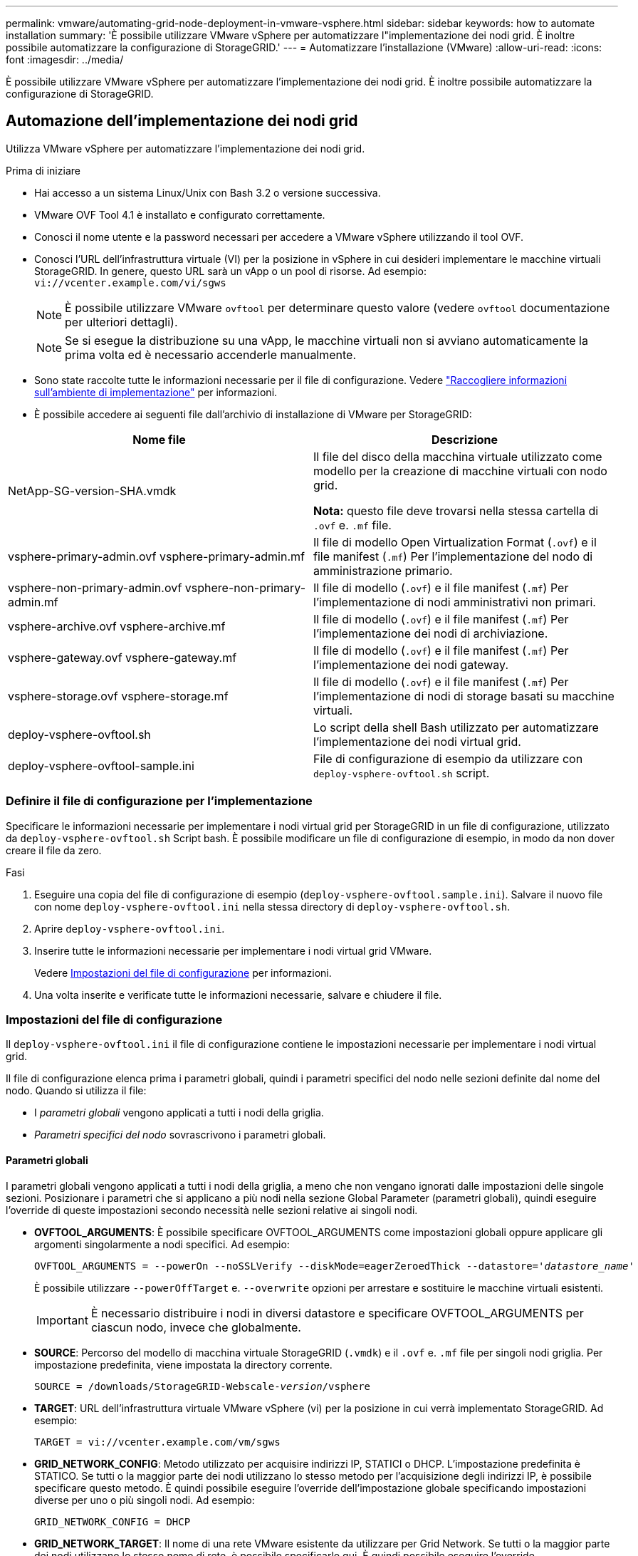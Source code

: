 ---
permalink: vmware/automating-grid-node-deployment-in-vmware-vsphere.html 
sidebar: sidebar 
keywords: how to automate installation 
summary: 'È possibile utilizzare VMware vSphere per automatizzare l"implementazione dei nodi grid. È inoltre possibile automatizzare la configurazione di StorageGRID.' 
---
= Automatizzare l'installazione (VMware)
:allow-uri-read: 
:icons: font
:imagesdir: ../media/


[role="lead"]
È possibile utilizzare VMware vSphere per automatizzare l'implementazione dei nodi grid. È inoltre possibile automatizzare la configurazione di StorageGRID.



== Automazione dell'implementazione dei nodi grid

Utilizza VMware vSphere per automatizzare l'implementazione dei nodi grid.

.Prima di iniziare
* Hai accesso a un sistema Linux/Unix con Bash 3.2 o versione successiva.
* VMware OVF Tool 4.1 è installato e configurato correttamente.
* Conosci il nome utente e la password necessari per accedere a VMware vSphere utilizzando il tool OVF.
* Conosci l'URL dell'infrastruttura virtuale (VI) per la posizione in vSphere in cui desideri implementare le macchine virtuali StorageGRID. In genere, questo URL sarà un vApp o un pool di risorse. Ad esempio: `vi://vcenter.example.com/vi/sgws`
+

NOTE: È possibile utilizzare VMware `ovftool` per determinare questo valore (vedere `ovftool` documentazione per ulteriori dettagli).

+

NOTE: Se si esegue la distribuzione su una vApp, le macchine virtuali non si avviano automaticamente la prima volta ed è necessario accenderle manualmente.

* Sono state raccolte tutte le informazioni necessarie per il file di configurazione. Vedere link:collecting-information-about-your-deployment-environment.html["Raccogliere informazioni sull'ambiente di implementazione"] per informazioni.
* È possibile accedere ai seguenti file dall'archivio di installazione di VMware per StorageGRID:


[cols="1a,1a"]
|===
| Nome file | Descrizione 


| NetApp-SG-version-SHA.vmdk  a| 
Il file del disco della macchina virtuale utilizzato come modello per la creazione di macchine virtuali con nodo grid.

*Nota:* questo file deve trovarsi nella stessa cartella di `.ovf` e. `.mf` file.



| vsphere-primary-admin.ovf vsphere-primary-admin.mf  a| 
Il file di modello Open Virtualization Format (`.ovf`) e il file manifest (`.mf`) Per l'implementazione del nodo di amministrazione primario.



| vsphere-non-primary-admin.ovf vsphere-non-primary-admin.mf  a| 
Il file di modello (`.ovf`) e il file manifest (`.mf`) Per l'implementazione di nodi amministrativi non primari.



| vsphere-archive.ovf vsphere-archive.mf  a| 
Il file di modello (`.ovf`) e il file manifest (`.mf`) Per l'implementazione dei nodi di archiviazione.



| vsphere-gateway.ovf vsphere-gateway.mf  a| 
Il file di modello (`.ovf`) e il file manifest (`.mf`) Per l'implementazione dei nodi gateway.



| vsphere-storage.ovf vsphere-storage.mf  a| 
Il file di modello (`.ovf`) e il file manifest (`.mf`) Per l'implementazione di nodi di storage basati su macchine virtuali.



| deploy-vsphere-ovftool.sh  a| 
Lo script della shell Bash utilizzato per automatizzare l'implementazione dei nodi virtual grid.



| deploy-vsphere-ovftool-sample.ini  a| 
File di configurazione di esempio da utilizzare con `deploy-vsphere-ovftool.sh` script.

|===


=== Definire il file di configurazione per l'implementazione

Specificare le informazioni necessarie per implementare i nodi virtual grid per StorageGRID in un file di configurazione, utilizzato da `deploy-vsphere-ovftool.sh` Script bash. È possibile modificare un file di configurazione di esempio, in modo da non dover creare il file da zero.

.Fasi
. Eseguire una copia del file di configurazione di esempio (`deploy-vsphere-ovftool.sample.ini`). Salvare il nuovo file con nome `deploy-vsphere-ovftool.ini` nella stessa directory di `deploy-vsphere-ovftool.sh`.
. Aprire `deploy-vsphere-ovftool.ini`.
. Inserire tutte le informazioni necessarie per implementare i nodi virtual grid VMware.
+
Vedere <<configuration-file-settings,Impostazioni del file di configurazione>> per informazioni.

. Una volta inserite e verificate tutte le informazioni necessarie, salvare e chiudere il file.




=== Impostazioni del file di configurazione

Il `deploy-vsphere-ovftool.ini` il file di configurazione contiene le impostazioni necessarie per implementare i nodi virtual grid.

Il file di configurazione elenca prima i parametri globali, quindi i parametri specifici del nodo nelle sezioni definite dal nome del nodo. Quando si utilizza il file:

* I _parametri globali_ vengono applicati a tutti i nodi della griglia.
* _Parametri specifici del nodo_ sovrascrivono i parametri globali.




==== Parametri globali

I parametri globali vengono applicati a tutti i nodi della griglia, a meno che non vengano ignorati dalle impostazioni delle singole sezioni. Posizionare i parametri che si applicano a più nodi nella sezione Global Parameter (parametri globali), quindi eseguire l'override di queste impostazioni secondo necessità nelle sezioni relative ai singoli nodi.

* *OVFTOOL_ARGUMENTS*: È possibile specificare OVFTOOL_ARGUMENTS come impostazioni globali oppure applicare gli argomenti singolarmente a nodi specifici. Ad esempio:
+
[listing, subs="specialcharacters,quotes"]
----
OVFTOOL_ARGUMENTS = --powerOn --noSSLVerify --diskMode=eagerZeroedThick --datastore='_datastore_name_'
----
+
È possibile utilizzare `--powerOffTarget` e. `--overwrite` opzioni per arrestare e sostituire le macchine virtuali esistenti.

+

IMPORTANT: È necessario distribuire i nodi in diversi datastore e specificare OVFTOOL_ARGUMENTS per ciascun nodo, invece che globalmente.

* *SOURCE*: Percorso del modello di macchina virtuale StorageGRID (`.vmdk`) e il `.ovf` e. `.mf` file per singoli nodi griglia. Per impostazione predefinita, viene impostata la directory corrente.
+
[listing, subs="specialcharacters,quotes"]
----
SOURCE = /downloads/StorageGRID-Webscale-_version_/vsphere
----
* *TARGET*: URL dell'infrastruttura virtuale VMware vSphere (vi) per la posizione in cui verrà implementato StorageGRID. Ad esempio:
+
[listing]
----
TARGET = vi://vcenter.example.com/vm/sgws
----
* *GRID_NETWORK_CONFIG*: Metodo utilizzato per acquisire indirizzi IP, STATICI o DHCP. L'impostazione predefinita è STATICO. Se tutti o la maggior parte dei nodi utilizzano lo stesso metodo per l'acquisizione degli indirizzi IP, è possibile specificare questo metodo. È quindi possibile eseguire l'override dell'impostazione globale specificando impostazioni diverse per uno o più singoli nodi. Ad esempio:
+
[listing]
----
GRID_NETWORK_CONFIG = DHCP
----
* *GRID_NETWORK_TARGET*: Il nome di una rete VMware esistente da utilizzare per Grid Network. Se tutti o la maggior parte dei nodi utilizzano lo stesso nome di rete, è possibile specificarlo qui. È quindi possibile eseguire l'override dell'impostazione globale specificando impostazioni diverse per uno o più singoli nodi. Ad esempio:
+
[listing]
----
GRID_NETWORK_TARGET = SG-Admin-Network
----
* *GRID_NETWORK_MASK*: La maschera di rete per Grid Network. Se tutti o la maggior parte dei nodi utilizzano la stessa maschera di rete, è possibile specificarla qui. È quindi possibile eseguire l'override dell'impostazione globale specificando impostazioni diverse per uno o più singoli nodi. Ad esempio:
+
[listing]
----
GRID_NETWORK_MASK = 255.255.255.0
----
* *GRID_NETWORK_GATEWAY*: Gateway di rete per Grid Network. Se tutti o la maggior parte dei nodi utilizzano lo stesso gateway di rete, è possibile specificarlo qui. È quindi possibile eseguire l'override dell'impostazione globale specificando impostazioni diverse per uno o più singoli nodi. Ad esempio:
+
[listing]
----
GRID_NETWORK_GATEWAY = 10.1.0.1
----
* *GRID_NETWORK_MTU*: OPZIONALE. L'unità di trasmissione massima (MTU) sulla rete di rete. Se specificato, il valore deve essere compreso tra 1280 e 9216. Ad esempio:
+
[listing]
----
GRID_NETWORK_MTU = 8192
----
+
Se omesso, viene utilizzato 1400.

+
Se si desidera utilizzare i frame jumbo, impostare la MTU su un valore adatto per i frame jumbo, ad esempio 9000. In caso contrario, mantenere il valore predefinito.

+

IMPORTANT: Il valore MTU della rete deve corrispondere al valore configurato sulla porta dello switch a cui è connesso il nodo. In caso contrario, potrebbero verificarsi problemi di performance di rete o perdita di pacchetti.

+

IMPORTANT: Per ottenere le migliori performance di rete, tutti i nodi devono essere configurati con valori MTU simili sulle interfacce Grid Network. L'avviso *Grid Network MTU mismatch* (mancata corrispondenza MTU rete griglia) viene attivato se si verifica una differenza significativa nelle impostazioni MTU per Grid Network su singoli nodi. I valori MTU non devono essere uguali per tutti i tipi di rete.

* *ADMIN_NETWORK_CONFIG*: Metodo utilizzato per acquisire gli indirizzi IP, DISABILITATI, STATICI o DHCP. L'impostazione predefinita è DISATTIVATA. Se tutti o la maggior parte dei nodi utilizzano lo stesso metodo per l'acquisizione degli indirizzi IP, è possibile specificare questo metodo. È quindi possibile eseguire l'override dell'impostazione globale specificando impostazioni diverse per uno o più singoli nodi. Ad esempio:
+
[listing]
----
ADMIN_NETWORK_CONFIG = STATIC
----
* *ADMIN_NETWORK_TARGET*: Il nome di una rete VMware esistente da utilizzare per la rete di amministrazione. Questa impostazione è obbligatoria a meno che la rete amministrativa non sia disattivata. Se tutti o la maggior parte dei nodi utilizzano lo stesso nome di rete, è possibile specificarlo qui. È quindi possibile eseguire l'override dell'impostazione globale specificando impostazioni diverse per uno o più singoli nodi. Ad esempio:
+
[listing]
----
ADMIN_NETWORK_TARGET = SG-Admin-Network
----
* *ADMIN_NETWORK_MASK*: La maschera di rete per la rete di amministrazione. Questa impostazione è obbligatoria se si utilizza l'indirizzamento IP statico. Se tutti o la maggior parte dei nodi utilizzano la stessa maschera di rete, è possibile specificarla qui. È quindi possibile eseguire l'override dell'impostazione globale specificando impostazioni diverse per uno o più singoli nodi. Ad esempio:
+
[listing]
----
ADMIN_NETWORK_MASK = 255.255.255.0
----
* *ADMIN_NETWORK_GATEWAY*: Gateway di rete per la rete di amministrazione. Questa impostazione è necessaria se si utilizza un indirizzo IP statico e si specificano sottoreti esterne nell'impostazione ADMIN_NETWORK_ESL. (Ovvero, non è necessario se ADMIN_NETWORK_ESL è vuoto). Se tutti o la maggior parte dei nodi utilizzano lo stesso gateway di rete, è possibile specificarlo qui. È quindi possibile eseguire l'override dell'impostazione globale specificando impostazioni diverse per uno o più singoli nodi. Ad esempio:
+
[listing]
----
ADMIN_NETWORK_GATEWAY = 10.3.0.1
----
* *ADMIN_NETWORK_ESL*: L'elenco di subnet esterne (route) per la rete amministrativa, specificato come elenco separato da virgole delle destinazioni di routing CIDR. Se tutti o la maggior parte dei nodi utilizzano lo stesso elenco di subnet esterne, è possibile specificarlo qui. È quindi possibile eseguire l'override dell'impostazione globale specificando impostazioni diverse per uno o più singoli nodi. Ad esempio:
+
[listing]
----
ADMIN_NETWORK_ESL = 172.16.0.0/21,172.17.0.0/21
----
* *ADMIN_NETWORK_MTU*: OPZIONALE. L'unità di trasmissione massima (MTU) sulla rete di amministrazione. Non specificare se ADMIN_NETWORK_CONFIG = DHCP. Se specificato, il valore deve essere compreso tra 1280 e 9216. Se omesso, viene utilizzato 1400. Se si desidera utilizzare i frame jumbo, impostare la MTU su un valore adatto per i frame jumbo, ad esempio 9000. In caso contrario, mantenere il valore predefinito. Se tutti o la maggior parte dei nodi utilizzano la stessa MTU per la rete di amministrazione, è possibile specificarla qui. È quindi possibile eseguire l'override dell'impostazione globale specificando impostazioni diverse per uno o più singoli nodi. Ad esempio:
+
[listing]
----
ADMIN_NETWORK_MTU = 8192
----
* *CLIENT_NETWORK_CONFIG*: Metodo utilizzato per acquisire gli indirizzi IP, DISABILITATI, STATICI o DHCP. L'impostazione predefinita è DISATTIVATA. Se tutti o la maggior parte dei nodi utilizzano lo stesso metodo per l'acquisizione degli indirizzi IP, è possibile specificare questo metodo. È quindi possibile eseguire l'override dell'impostazione globale specificando impostazioni diverse per uno o più singoli nodi. Ad esempio:
+
[listing]
----
CLIENT_NETWORK_CONFIG = STATIC
----
* *CLIENT_NETWORK_TARGET*: Il nome di una rete VMware esistente da utilizzare per la rete client. Questa impostazione è obbligatoria a meno che la rete client non sia disattivata. Se tutti o la maggior parte dei nodi utilizzano lo stesso nome di rete, è possibile specificarlo qui. È quindi possibile eseguire l'override dell'impostazione globale specificando impostazioni diverse per uno o più singoli nodi. Ad esempio:
+
[listing]
----
CLIENT_NETWORK_TARGET = SG-Client-Network
----
* *CLIENT_NETWORK_MASK*: La maschera di rete per la rete client. Questa impostazione è obbligatoria se si utilizza l'indirizzamento IP statico. Se tutti o la maggior parte dei nodi utilizzano la stessa maschera di rete, è possibile specificarla qui. È quindi possibile eseguire l'override dell'impostazione globale specificando impostazioni diverse per uno o più singoli nodi. Ad esempio:
+
[listing]
----
CLIENT_NETWORK_MASK = 255.255.255.0
----
* *CLIENT_NETWORK_GATEWAY*: Gateway di rete per la rete client. Questa impostazione è obbligatoria se si utilizza l'indirizzamento IP statico. Se tutti o la maggior parte dei nodi utilizzano lo stesso gateway di rete, è possibile specificarlo qui. È quindi possibile eseguire l'override dell'impostazione globale specificando impostazioni diverse per uno o più singoli nodi. Ad esempio:
+
[listing]
----
CLIENT_NETWORK_GATEWAY = 10.4.0.1
----
* *CLIENT_NETWORK_MTU*: OPZIONALE. L'unità di trasmissione massima (MTU) sulla rete client. Non specificare se CLIENT_NETWORK_CONFIG = DHCP. Se specificato, il valore deve essere compreso tra 1280 e 9216. Se omesso, viene utilizzato 1400. Se si desidera utilizzare i frame jumbo, impostare la MTU su un valore adatto per i frame jumbo, ad esempio 9000. In caso contrario, mantenere il valore predefinito. Se tutti o la maggior parte dei nodi utilizzano lo stesso MTU per la rete client, è possibile specificarlo qui. È quindi possibile eseguire l'override dell'impostazione globale specificando impostazioni diverse per uno o più singoli nodi. Ad esempio:
+
[listing]
----
CLIENT_NETWORK_MTU = 8192
----
* *PORT_REMAP*: Consente di rimappare qualsiasi porta utilizzata da un nodo per le comunicazioni interne al nodo di rete o esterne. Il rimapping delle porte è necessario se i criteri di rete aziendali limitano una o più porte utilizzate da StorageGRID. Per l'elenco delle porte utilizzate da StorageGRID, vedere comunicazioni interne del nodo di rete e comunicazioni esterne in link:../network/index.html["Linee guida per il networking"].
+

IMPORTANT: Non rimappare le porte che si intende utilizzare per configurare gli endpoint del bilanciamento del carico.

+

NOTE: Se viene impostato solo PORT_REMAP, il mapping specificato viene utilizzato per le comunicazioni in entrata e in uscita. Se VIENE specificato anche PORT_REMAP_INBOUND, PORT_REMAP si applica solo alle comunicazioni in uscita.



Il formato utilizzato è: `_network type/protocol/default port used by grid node/new port_`, dove il tipo di rete è grid, admin o client e il protocollo è tcp o udp.

Ad esempio:

[listing]
----
PORT_REMAP = client/tcp/18082/443
----
Se utilizzata da sola, questa impostazione di esempio mappa simmetricamente le comunicazioni in entrata e in uscita per il nodo della griglia dalla porta 18082 alla porta 443. Se utilizzata in combinazione con PORT_REMAP_INBOUND, questa impostazione di esempio mappa le comunicazioni in uscita dalla porta 18082 alla porta 443.

* *PORT_REMAP_INBOUND*: Consente di rimappare le comunicazioni in entrata per la porta specificata. Se si specifica PORT_REMAP_INBOUND ma non si specifica un valore per PORT_REMAP, le comunicazioni in uscita per la porta rimangono invariate.
+

IMPORTANT: Non rimappare le porte che si intende utilizzare per configurare gli endpoint del bilanciamento del carico.



Il formato utilizzato è: `_network type_/_protocol/_default port used by grid node_/_new port_`, dove il tipo di rete è grid, admin o client e il protocollo è tcp o udp.

Ad esempio:

[listing]
----
PORT_REMAP_INBOUND = client/tcp/443/18082
----
In questo esempio, il traffico inviato alla porta 443 passa attraverso un firewall interno e lo indirizza alla porta 18082, dove il nodo della griglia è in attesa delle richieste S3.



==== Parametri specifici del nodo

Ogni nodo si trova nella propria sezione del file di configurazione. Ogni nodo richiede le seguenti impostazioni:

* L'Head della sezione definisce il nome del nodo che verrà visualizzato in Grid Manager. È possibile eseguire l'override di tale valore specificando il parametro NODE_NAME opzionale per il nodo.
* *NODE_TYPE*: Nodo_amministrazione_VM, nodo_storage_VM, nodo_archivio_VM o nodo_gateway_API_VM
* *GRID_NETWORK_IP*: L'indirizzo IP del nodo della rete Grid.
* *ADMIN_NETWORK_IP*: L'indirizzo IP del nodo nella rete di amministrazione. Obbligatorio solo se il nodo è collegato alla rete di amministrazione e ADMIN_NETWORK_CONFIG è impostato su STATIC.
* *CLIENT_NETWORK_IP*: L'indirizzo IP del nodo sulla rete client. Obbligatorio solo se il nodo è collegato alla rete client e CLIENT_NETWORK_CONFIG per questo nodo è impostato su STATIC.
* *ADMIN_IP*: L'indirizzo IP del nodo Admin primario sulla rete Grid. Utilizzare il valore specificato come GRID_NETWORK_IP per il nodo di amministrazione primario. Se si omette questo parametro, il nodo tenta di rilevare l'IP del nodo di amministrazione primario utilizzando mDNS. Per ulteriori informazioni, vedere link:how-grid-nodes-discover-primary-admin-node.html["In che modo i nodi della griglia rilevano il nodo di amministrazione primario"].
+

NOTE: Il parametro ADMIN_IP viene ignorato per il nodo di amministrazione primario.

* Tutti i parametri che non sono stati impostati globalmente. Ad esempio, se un nodo è collegato alla rete di amministrazione e non sono stati specificati i parametri ADMIN_NETWORK a livello globale, è necessario specificarli per il nodo.


.Nodo amministratore primario
Per il nodo di amministrazione primario sono necessarie le seguenti impostazioni aggiuntive:

* *NODE_TYPE*: Nodo_amministrazione_VM
* *RUOLO_AMMINISTRATORE*: Primario


Questa voce di esempio si intende per un nodo amministratore primario che si trova su tutte e tre le reti:

[listing]
----
[DC1-ADM1]
  ADMIN_ROLE = Primary
  NODE_TYPE = VM_Admin_Node

  GRID_NETWORK_IP = 10.1.0.2
  ADMIN_NETWORK_IP = 10.3.0.2
  CLIENT_NETWORK_IP = 10.4.0.2
----
La seguente impostazione aggiuntiva è facoltativa per il nodo di amministrazione primario:

* *DISCO*: Per impostazione predefinita, ai nodi di amministrazione vengono assegnati due dischi rigidi aggiuntivi da 200 GB per l'audit e l'utilizzo del database. È possibile aumentare queste impostazioni utilizzando il parametro DISK. Ad esempio:
+
[listing]
----
DISK = INSTANCES=2, CAPACITY=300
----



NOTE: Per i nodi di amministrazione, LE ISTANZE devono sempre essere uguali a 2.

.Nodo di storage
Per i nodi di storage è necessaria la seguente impostazione aggiuntiva:

* *NODE_TYPE*: Nodo_storage_VM
+
Questa voce di esempio si applica a un nodo di storage che si trova sulle reti Grid e Admin, ma non sulla rete client. Questo nodo utilizza L'impostazione ADMIN_IP per specificare l'indirizzo IP del nodo di amministrazione primario sulla rete di griglia.

+
[listing]
----
[DC1-S1]
  NODE_TYPE = VM_Storage_Node

  GRID_NETWORK_IP = 10.1.0.3
  ADMIN_NETWORK_IP = 10.3.0.3

  ADMIN_IP = 10.1.0.2
----
+
Questo secondo esempio riguarda un nodo di storage su una rete client in cui la policy di rete aziendale del cliente afferma che un'applicazione client S3 è autorizzata ad accedere al nodo di storage solo utilizzando la porta 80 o 443. Il file di configurazione di esempio utilizza PORT_REMAP per consentire al nodo di storage di inviare e ricevere messaggi S3 sulla porta 443.

+
[listing]
----
[DC2-S1]
  NODE_TYPE = VM_Storage_Node

  GRID_NETWORK_IP = 10.1.1.3
  CLIENT_NETWORK_IP = 10.4.1.3
  PORT_REMAP = client/tcp/18082/443

  ADMIN_IP = 10.1.0.2
----
+
L'ultimo esempio crea un remapping simmetrico per il traffico ssh dalla porta 22 alla porta 3022, ma imposta esplicitamente i valori per il traffico in entrata e in uscita.

+
[listing]
----
[DC1-S3]
  NODE_TYPE = VM_Storage_Node

  GRID_NETWORK_IP = 10.1.1.3

  PORT_REMAP = grid/tcp/22/3022
  PORT_REMAP_INBOUND = grid/tcp/3022/22

  ADMIN_IP = 10.1.0.2
----


La seguente impostazione aggiuntiva è facoltativa per i nodi di storage:

* *DISCO*: Per impostazione predefinita, ai nodi di storage vengono assegnati tre dischi da 4 TB per l'utilizzo di RangeDB. È possibile aumentare queste impostazioni con il parametro DISK. Ad esempio:
+
[listing]
----
DISK = INSTANCES=16, CAPACITY=4096
----


.Nodo di archiviazione
Per i nodi di archiviazione è necessaria la seguente impostazione aggiuntiva:

* *NODE_TYPE*: Nodo_archivio_VM


Questa voce di esempio si applica a un nodo di archiviazione che si trova nelle reti Grid e Admin, ma non nella rete client.

[listing]
----
[DC1-ARC1]
  NODE_TYPE = VM_Archive_Node

  GRID_NETWORK_IP = 10.1.0.4
  ADMIN_NETWORK_IP = 10.3.0.4

  ADMIN_IP = 10.1.0.2
----
.Nodo gateway
Per i nodi gateway è necessaria la seguente impostazione aggiuntiva:

* *NODE_TYPE*: GATEWAY VM_API


Questa voce di esempio è un nodo gateway di esempio su tutte e tre le reti. In questo esempio, nella sezione globale del file di configurazione non è stato specificato alcun parametro di rete client, pertanto è necessario specificarlo per il nodo:

[listing]
----
[DC1-G1]
  NODE_TYPE = VM_API_Gateway

  GRID_NETWORK_IP = 10.1.0.5
  ADMIN_NETWORK_IP = 10.3.0.5

  CLIENT_NETWORK_CONFIG = STATIC
  CLIENT_NETWORK_TARGET = SG-Client-Network
  CLIENT_NETWORK_MASK = 255.255.255.0
  CLIENT_NETWORK_GATEWAY = 10.4.0.1
  CLIENT_NETWORK_IP = 10.4.0.5

  ADMIN_IP = 10.1.0.2
----
.Nodo amministrativo non primario
Per i nodi amministrativi non primari sono necessarie le seguenti impostazioni aggiuntive:

* *NODE_TYPE*: Nodo_amministrazione_VM
* *RUOLO_AMMINISTRATORE*: Non primario


Questa voce di esempio si trova per un nodo amministrativo non primario che non si trova nella rete client:

[listing]
----
[DC2-ADM1]
  ADMIN_ROLE = Non-Primary
  NODE_TYPE = VM_Admin_Node

  GRID_NETWORK_TARGET = SG-Grid-Network
  GRID_NETWORK_IP = 10.1.0.6
  ADMIN_NETWORK_IP = 10.3.0.6

  ADMIN_IP = 10.1.0.2
----
La seguente impostazione aggiuntiva è facoltativa per i nodi di amministrazione non primari:

* *DISCO*: Per impostazione predefinita, ai nodi di amministrazione vengono assegnati due dischi rigidi aggiuntivi da 200 GB per l'audit e l'utilizzo del database. È possibile aumentare queste impostazioni utilizzando il parametro DISK. Ad esempio:
+
[listing]
----
DISK = INSTANCES=2, CAPACITY=300
----



NOTE: Per i nodi di amministrazione, LE ISTANZE devono sempre essere uguali a 2.



== Eseguire lo script Bash

È possibile utilizzare `deploy-vsphere-ovftool.sh` Lo script bash e il file di configurazione deploy-vsphere-ovftool.ini modificati per automatizzare l'implementazione dei nodi grid StorageGRID in VMware vSphere.

.Prima di iniziare
* È stato creato un file di configurazione deploy-vsphere-ovftool.ini per il proprio ambiente.


È possibile utilizzare la guida disponibile con lo script Bash immettendo i comandi della guida (`-h/--help`). Ad esempio:

[listing]
----
./deploy-vsphere-ovftool.sh -h
----
oppure

[listing]
----
./deploy-vsphere-ovftool.sh --help
----
.Fasi
. Accedere alla macchina Linux in uso per eseguire lo script Bash.
. Passare alla directory in cui è stato estratto l'archivio di installazione.
+
Ad esempio:

+
[listing]
----
cd StorageGRID-Webscale-version/vsphere
----
. Per implementare tutti i nodi grid, eseguire lo script Bash con le opzioni appropriate per il proprio ambiente.
+
Ad esempio:

+
[listing]
----
./deploy-vsphere-ovftool.sh --username=user --password=pwd ./deploy-vsphere-ovftool.ini
----
. Se un nodo Grid non è riuscito a implementare a causa di un errore, risolvere l'errore ed eseguire nuovamente lo script Bash solo per quel nodo.
+
Ad esempio:

+
[listing]
----
./deploy-vsphere-ovftool.sh --username=user --password=pwd --single-node="DC1-S3" ./deploy-vsphere-ovftool.ini
----


L'implementazione è completa quando lo stato di ciascun nodo è "`passed`".

[listing]
----
Deployment Summary
+-----------------------------+----------+----------------------+
| node                        | attempts | status               |
+-----------------------------+----------+----------------------+
| DC1-ADM1                    |        1 | Passed               |
| DC1-G1                      |        1 | Passed               |
| DC1-S1                      |        1 | Passed               |
| DC1-S2                      |        1 | Passed               |
| DC1-S3                      |        1 | Passed               |
+-----------------------------+----------+----------------------+
----


== Automatizzare la configurazione di StorageGRID

Una volta implementati i nodi grid, è possibile automatizzare la configurazione del sistema StorageGRID.

.Prima di iniziare
* Si conosce la posizione dei seguenti file dall'archivio di installazione.


[cols="1a,1a"]
|===
| Nome file | Descrizione 


| configure-storagegrid.py  a| 
Script Python utilizzato per automatizzare la configurazione



| configure-storagegrid.sample.json  a| 
Esempio di file di configurazione da utilizzare con lo script



| configure-storagegrid.blank.json  a| 
File di configurazione vuoto da utilizzare con lo script

|===
* È stato creato un `configure-storagegrid.json` file di configurazione. Per creare questo file, è possibile modificare il file di configurazione di esempio (`configure-storagegrid.sample.json`) o il file di configurazione vuoto (`configure-storagegrid.blank.json`).


È possibile utilizzare `configure-storagegrid.py` Script Python e il `configure-storagegrid.json` File di configurazione per automatizzare la configurazione del sistema StorageGRID.


NOTE: È inoltre possibile configurare il sistema utilizzando Grid Manager o l'API di installazione.

.Fasi
. Accedere alla macchina Linux in uso per eseguire lo script Python.
. Passare alla directory in cui è stato estratto l'archivio di installazione.
+
Ad esempio:

+
[listing]
----
cd StorageGRID-Webscale-version/platform
----
+
dove `platform` è debs, rpms o vsphere.

. Eseguire lo script Python e utilizzare il file di configurazione creato.
+
Ad esempio:

+
[listing]
----
./configure-storagegrid.py ./configure-storagegrid.json --start-install
----


.Risultato
Un pacchetto di ripristino `.zip` il file viene generato durante il processo di configurazione e scaricato nella directory in cui si esegue il processo di installazione e configurazione. È necessario eseguire il backup del file del pacchetto di ripristino in modo da poter ripristinare il sistema StorageGRID in caso di guasto di uno o più nodi della griglia. Ad esempio, copiarla in una posizione di rete sicura e di backup e in una posizione di cloud storage sicura.


IMPORTANT: Il file del pacchetto di ripristino deve essere protetto perché contiene chiavi di crittografia e password che possono essere utilizzate per ottenere dati dal sistema StorageGRID.

Se si specifica che devono essere generate password casuali, aprire `Passwords.txt` E cercare le password necessarie per accedere al sistema StorageGRID.

[listing]
----
######################################################################
##### The StorageGRID "recovery package" has been downloaded as: #####
#####           ./sgws-recovery-package-994078-rev1.zip          #####
#####   Safeguard this file as it will be needed in case of a    #####
#####                 StorageGRID node recovery.                 #####
######################################################################
----
Il sistema StorageGRID viene installato e configurato quando viene visualizzato un messaggio di conferma.

[listing]
----
StorageGRID has been configured and installed.
----
.Informazioni correlate
link:navigating-to-grid-manager.html["Accedere a Grid Manager"]

link:overview-of-installation-rest-api.html["Panoramica dell'API REST per l'installazione"]
